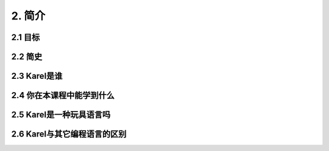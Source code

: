 2. 简介
========

2.1 目标
---------

2.2 简史
----------

2.3 Karel是谁
-----------------

2.4 你在本课程中能学到什么
----------------------------

2.5 Karel是一种玩具语言吗
----------------------------

2.6 Karel与其它编程语言的区别
-------------------------------
